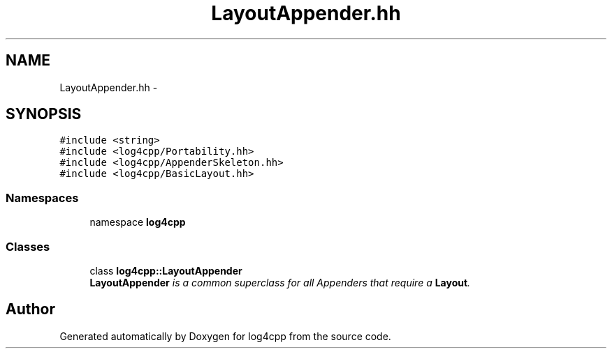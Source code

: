 .TH "LayoutAppender.hh" 3 "3 Oct 2012" "Version 1.0" "log4cpp" \" -*- nroff -*-
.ad l
.nh
.SH NAME
LayoutAppender.hh \- 
.SH SYNOPSIS
.br
.PP
\fC#include <string>\fP
.br
\fC#include <log4cpp/Portability.hh>\fP
.br
\fC#include <log4cpp/AppenderSkeleton.hh>\fP
.br
\fC#include <log4cpp/BasicLayout.hh>\fP
.br

.SS "Namespaces"

.in +1c
.ti -1c
.RI "namespace \fBlog4cpp\fP"
.br
.in -1c
.SS "Classes"

.in +1c
.ti -1c
.RI "class \fBlog4cpp::LayoutAppender\fP"
.br
.RI "\fI\fBLayoutAppender\fP is a common superclass for all Appenders that require a \fBLayout\fP. \fP"
.in -1c
.SH "Author"
.PP 
Generated automatically by Doxygen for log4cpp from the source code.

